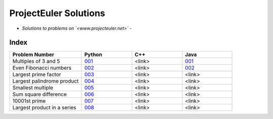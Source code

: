 **********************
ProjectEuler Solutions
**********************

-  *Solutions to problems on `<www.projecteuler.net>`*  -

Index
#####

.. csv-table::
  :header: "Problem Number", "Python", "C++", "Java"
  :widths: 50, 35, 35, 35
  
  "Multiples of 3 and 5", `001 <https://github.com/CodeVITap/ProjectEuler/blob/master/python/001.py>`_, "<link>", `001 <https://github.com/CodeVITap/ProjectEuler/blob/master/java/solutions/001.java>`_
  "Even Fibonacci numbers", `002 <https://github.com/CodeVITap/ProjectEuler/blob/master/python/002.py>`_, "<link>", `002 <https://github.com/CodeVITap/ProjectEuler/blob/master/java/solutions/002.java>`_
  "Largest prime factor", `003 <https://github.com/CodeVITap/ProjectEuler/blob/master/python/003.py>`_, "<link>", "<link>"
  "Largest palindrome product", `004 <https://github.com/CodeVITap/ProjectEuler/blob/master/python/004.py>`_, "<link>", "<link>"
  "Smallest multiple", `005 <https://github.com/CodeVITap/ProjectEuler/blob/master/python/005.py>`_, "<link>", "<link>"
  "Sum square difference", `006 <https://github.com/CodeVITap/ProjectEuler/blob/master/python/006.py>`_, "<link>", "<link>"
  "10001st prime", `007 <https://github.com/CodeVITap/ProjectEuler/blob/master/python/007.py>`_, "<link>", "<link>"
  "Largest product in a series", `008 <https://github.com/CodeVITap/ProjectEuler/blob/master/python/008.py>`_, "<link>", "<link>"
